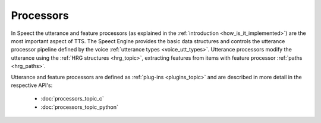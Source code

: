 
.. index:: 
   single: Topic Guides; Processors

.. _processors_topic:

==========
Processors
==========

In Speect the utterance and feature processors (as explained in the
:ref:`introduction <how_is_it_implemented>`) are the most important
aspect of TTS. The Speect Engine provides the basic data structures
and controls the utterance processor pipeline defined by the voice
:ref:`utterance types <voice_utt_types>`. Utterance processors modify
the utterance using the :ref:`HRG structures <hrg_topic>`, extracting
features from items with feature processor :ref:`paths <hrg_paths>`.

Utterance and feature processors are defined as :ref:`plug-ins
<plugins_topic>` and are described in more detail in the respective
API's:

    	 * :doc:`processors_topic_c`
	 * :doc:`processors_topic_python`
